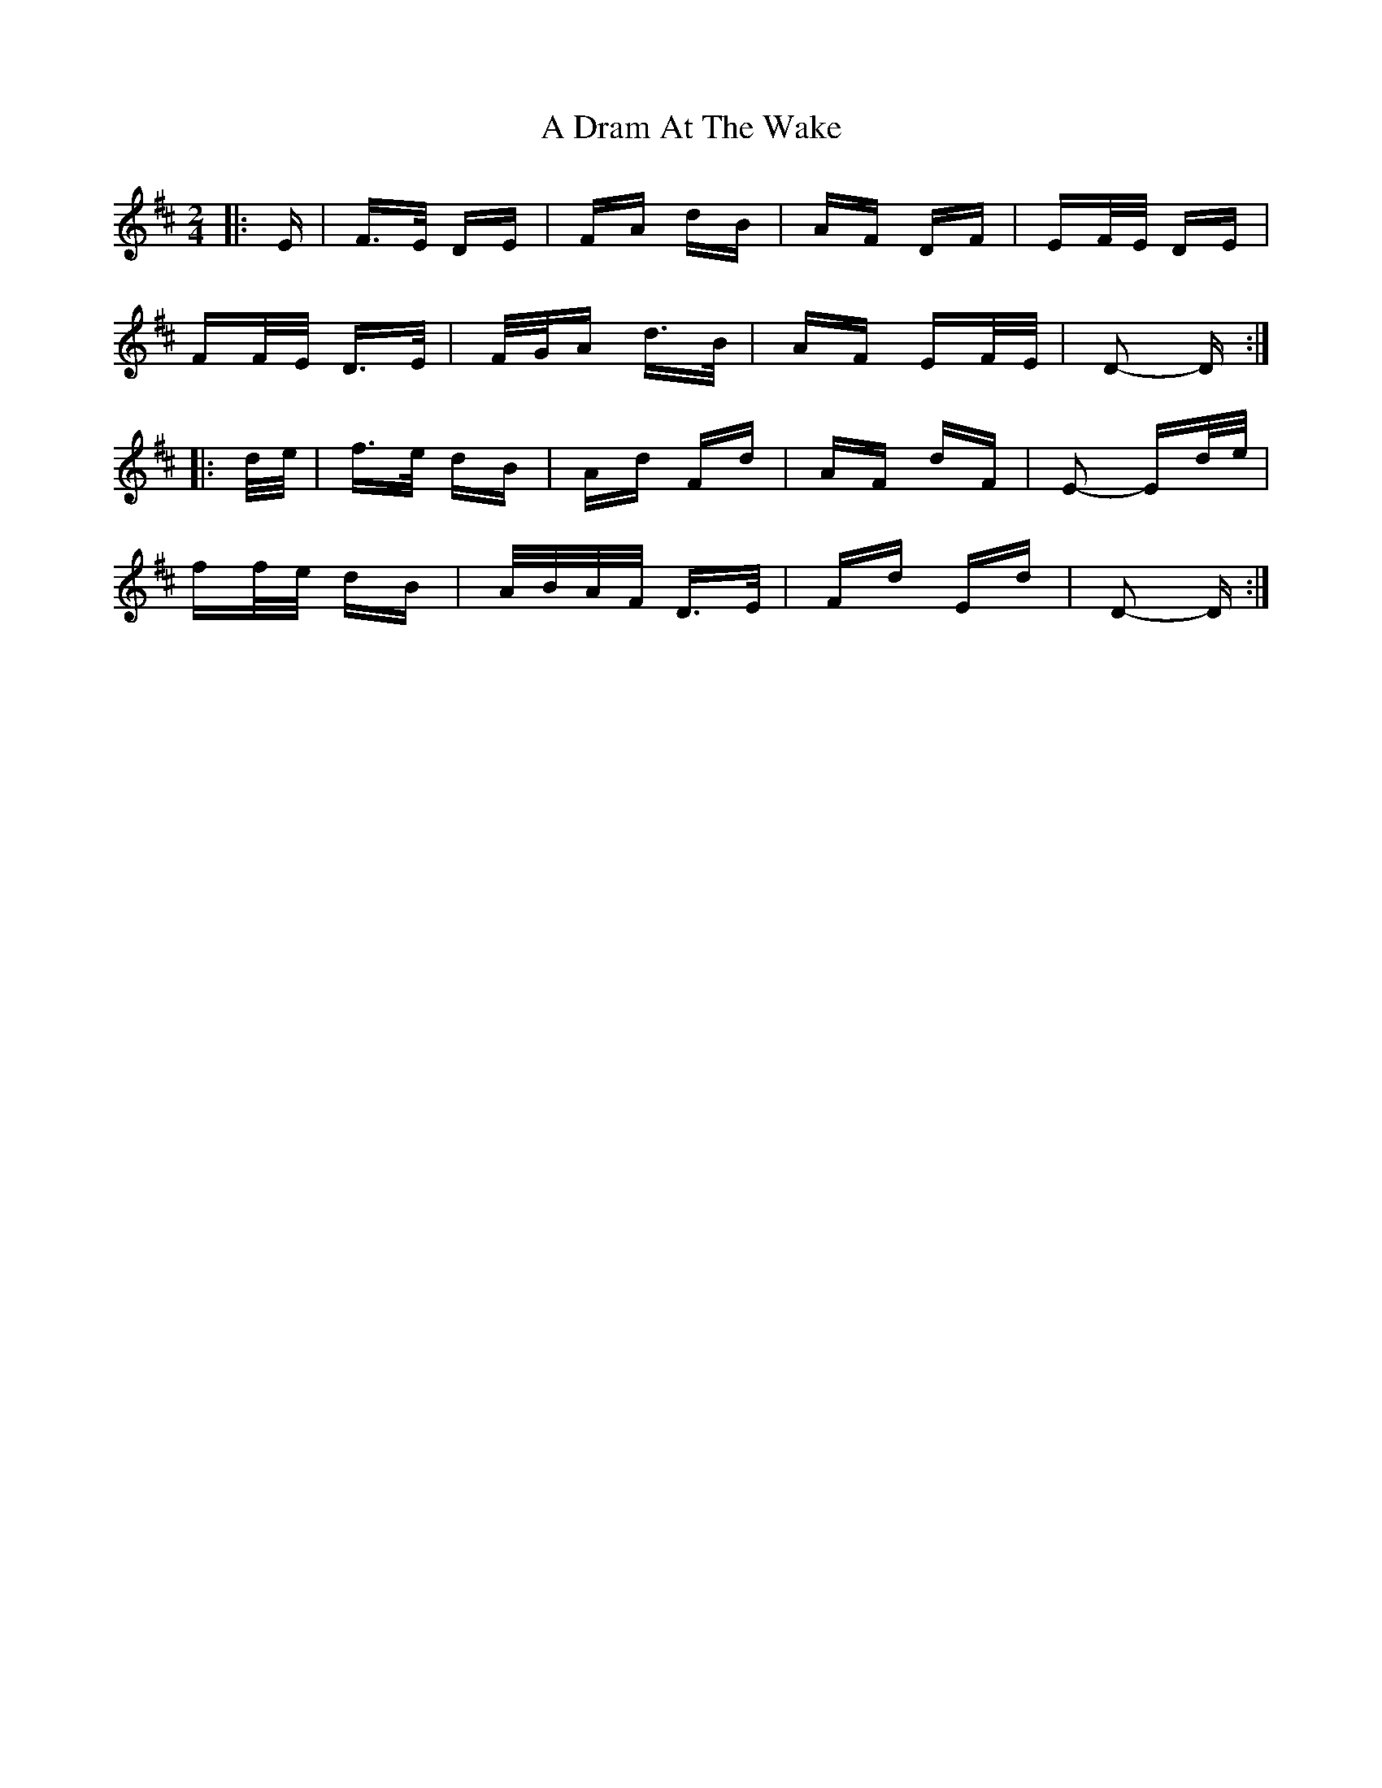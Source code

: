 X: 164
T: A Dram At The Wake
R: polka
M: 2/4
K: Dmajor
|:E|F>E DE|FA dB|AF DF|EF/E/ DE|
FF/E/ D>E|F/G/A d>B|AF EF/E/|D2- D:|
|:d/e/|f>e dB|Ad Fd|AF dF|E2- Ed/e/|
ff/e/ dB|A/B/A/F/ D>E|Fd Ed|D2- D:|

